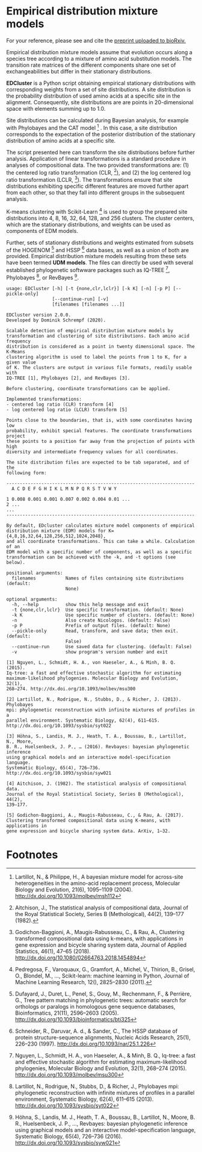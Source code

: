 * Empirical distribution mixture models
:PROPERTIES:
:ID:       745ea265-11d5-4df8-a0b8-669126be43bb
:END:
For your reference, please see and cite the [[https://www.biorxiv.org/content/10.1101/794263v1][preprint uploaded to bioRxiv.]]

Empirical distribution mixture models assume that evolution occurs along a
species tree according to a mixture of amino acid substitution models. The
transition rate matrices of the different components share one set of
exchangeabilities but differ in their stationary distributions.

*EDCluster* is a Python script obtaining empirical stationary distributions with
corresponding weights from a set of site distributions. A site distribution is
the probability distribution of used amino acids at a specific site in the
alignment. Consequently, site distributions are are points in 20-dimensional
space with elements summing up to 1.0.

Site distributions can be calculated during Bayesian analysis, for example with
Phylobayes and the CAT model [1] . In this case, a site distribution corresponds
to the expectation of the posterior distribution of the stationary distribution
of amino acids at a specific site.

The script presented here can transform the site distributions before further
analysis. Application of linear transformations is a standard procedure in
analyses of compositional data. The two provided transformations are: (1) the
centered log ratio transformation (CLR, [2]), and (2) the log centered log ratio
transformation (LCLR, [3]). The transformations ensure that site distributions
exhibiting specific different features are moved further apart from each other,
so that they fall into different groups in the subsequent analysis.

K-means clustering with Scikit-Learn [4] is used to group the prepared site
distributions into 4, 8, 16, 32, 64, 128, and 256 clusters. The cluster centers,
which are the stationary distributions, and weights can be used as components of
EDM models.

Further, sets of stationary distributions and weights estimated from subsets of
the HOGENOM [5] and HSSP [6] data bases, as well as a union of both are
provided. Empirical distribution mixture models resulting from these sets have
been termed *UDM models*. The files can directly be used with several
established phylogenetic softwware packages such as IQ-TREE [7], Phylobayes [8],
or RevBayes [9].

# TODO: Provide command lines for the three software packages.

#+NAME: Help
#+BEGIN_SRC sh :exports results :results output verbatim
./EDCluster --help
#+END_SRC

#+RESULTS: Help
#+begin_example
usage: EDCluster [-h] [-t {none,clr,lclr}] [-k K] [-n] [-p P] [--pickle-only]
                 [--continue-run] [-v]
                 [filenames [filenames ...]]

EDCluster version 2.0.0.
Developed by Dominik Schrempf (2020). 

Scalable detection of empirical distribution mixture models by
transformation and clustering of site distributions. Each amino acid frequency
distribution is considered as a point in twenty dimensional space. The K-Means
clustering algorithm is used to label the points from 1 to K, for a given value
of K. The clusters are output in various file formats, readily usable with
IQ-TREE [1], Phylobayes [2], and RevBayes [3].

Before clustering, coordinate transformations can be applied.

Implemented transformations:
- centered log ratio (CLR) transform [4]
- log centered log ratio (LCLR) transform [5]

Points close to the boundaries, that is, with some coordinates having low
probability, exhibit special features. The coordinate transformations project
these points to a position far away from the projection of points with high
diversity and intermediate frequency values for all coordinates.

The site distribution files are expected to be tab separated, and of the
following form:

----------------------------------------------------------------------
  A C D E F G H I K L M N P Q R S T V W Y

1 0.008 0.001 0.001 0.007 0.002 0.004 0.01 ...
2 ...
...
----------------------------------------------------------------------

By default, EDcluster calculates mixture model components of empirical
distribution mixture (EDM) models for K={4,8,16,32,64,128,256,512,1024,2048},
and all coordinate transformations. This can take a while. Calculation of an
EDM model with a specific number of components, as well as a specific
transformation can be achieved with the -k, and -t options (see below). 

positional arguments:
  filenames           Names of files containing site distributions (default:
                      None)

optional arguments:
  -h, --help          show this help message and exit
  -t {none,clr,lclr}  Use specific transformation. (default: None)
  -k K                Use specific number of clusters. (default: None)
  -n                  Also create Nicologos. (default: False)
  -p P                Prefix of output files. (default: None)
  --pickle-only       Read, transform, and save data; then exit. (default:
                      False)
  --continue-run      Use saved data for clustering. (default: False)
  -v                  show program's version number and exit

[1] Nguyen, L., Schmidt, H. A., von Haeseler, A., & Minh, B. Q. (2015).
Iq-tree: a fast and effective stochastic algorithm for estimating
maximum-likelihood phylogenies. Molecular Biology and Evolution, 32(1),
268–274. http://dx.doi.org/10.1093/molbev/msu300

[2] Lartillot, N., Rodrigue, N., Stubbs, D., & Richer, J. (2013). Phylobayes
mpi: phylogenetic reconstruction with infinite mixtures of profiles in a
parallel environment. Systematic Biology, 62(4), 611–615.
http://dx.doi.org/10.1093/sysbio/syt022

[3] Höhna, S., Landis, M. J., Heath, T. A., Boussau, B., Lartillot, N., Moore,
B. R., Huelsenbeck, J. P., … (2016). Revbayes: bayesian phylogenetic inference
using graphical models and an interactive model-specification language.
Systematic Biology, 65(4), 726–736. http://dx.doi.org/10.1093/sysbio/syw021

[4] Aitchison, J. (1982). The statistical analysis of compositional data.
Journal of the Royal Statistical Society, Series B (Methological), 44(2),
139–177.

[5] Godichon-Baggioni, A., Maugis-Rabusseau, C., & Rau, A. (2017).
Clustering transformed compositional data using K-means, with applications in
gene expression and bicycle sharing system data. ArXiv, 1–32.
#+end_example

* Footnotes

[1] Lartillot, N., & Philippe, H., A bayesian mixture model for across-site
heterogeneities in the amino-acid replacement process, Molecular Biology and
Evolution, 21(6), 1095–1109 (2004). http://dx.doi.org/10.1093/molbev/msh112

[2] Aitchison, J., The statistical analysis of compositional data, Journal of
the Royal Statistical Society, Series B (Methological), 44(2), 139–177 (1982).

[3] Godichon-Baggioni, A., Maugis-Rabusseau, C., & Rau, A., Clustering
transformed compositional data using k-means, with applications in gene
expression and bicycle sharing system data, Journal of Applied Statistics,
46(1), 47–65 (2018). http://dx.doi.org/10.1080/02664763.2018.1454894

[4] Pedregosa, F., Varoquaux, G., Gramfort, A., Michel, V., Thirion, B., Grisel,
O., Blondel, M., …, Scikit-learn: machine learning in Python, Journal of Machine
Learning Research, 12(), 2825–2830 (2011).

[5] Dufayard, J., Duret, L., Penel, S., Gouy, M., Rechenmann, F., & Perrière,
G., Tree pattern matching in phylogenetic trees: automatic search for orthologs
or paralogs in homologous gene sequence databases, Bioinformatics, 21(11),
2596–2603 (2005). http://dx.doi.org/10.1093/bioinformatics/bti325

[6] Schneider, R., Daruvar, A. d., & Sander, C., The HSSP database of protein
structure-sequence alignments, Nucleic Acids Research, 25(1), 226–230 (1997).
http://dx.doi.org/10.1093/nar/25.1.226

[7] Nguyen, L., Schmidt, H. A., von Haeseler, A., & Minh, B. Q., Iq-tree: a fast
and effective stochastic algorithm for estimating maximum-likelihood
phylogenies, Molecular Biology and Evolution, 32(1), 268–274 (2015).
http://dx.doi.org/10.1093/molbev/msu300

[8] Lartillot, N., Rodrigue, N., Stubbs, D., & Richer, J., Phylobayes mpi:
phylogenetic reconstruction with infinite mixtures of profiles in a parallel
environment, Systematic Biology, 62(4), 611–615 (2013).
http://dx.doi.org/10.1093/sysbio/syt022

[9] Höhna, S., Landis, M. J., Heath, T. A., Boussau, B., Lartillot, N., Moore,
B. R., Huelsenbeck, J. P., …, Revbayes: bayesian phylogenetic inference using
graphical models and an interactive model-specification language, Systematic
Biology, 65(4), 726–736 (2016). http://dx.doi.org/10.1093/sysbio/syw021







